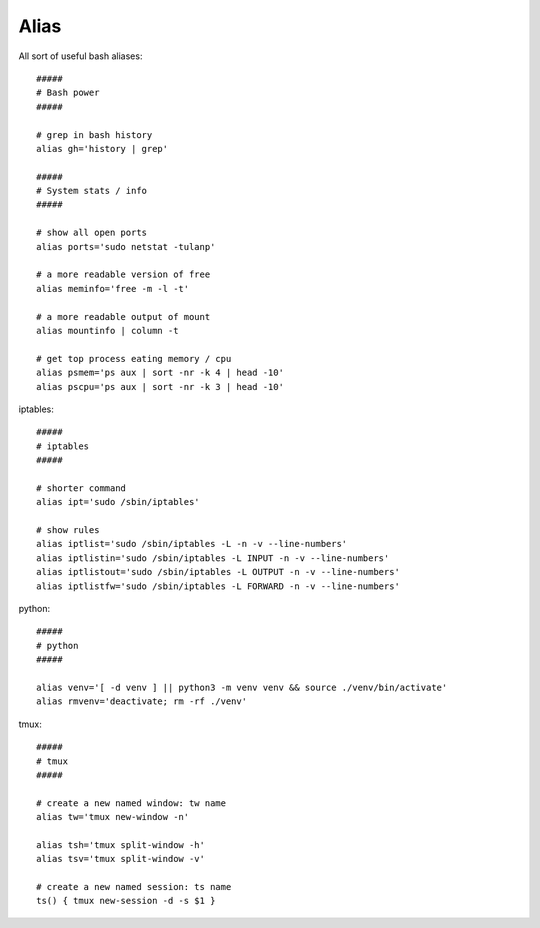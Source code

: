 Alias
-------

All sort of useful bash aliases::

  #####
  # Bash power
  #####

  # grep in bash history
  alias gh='history | grep'

  #####
  # System stats / info
  #####

  # show all open ports
  alias ports='sudo netstat -tulanp'

  # a more readable version of free
  alias meminfo='free -m -l -t'

  # a more readable output of mount
  alias mountinfo | column -t 
 
  # get top process eating memory / cpu
  alias psmem='ps aux | sort -nr -k 4 | head -10'
  alias pscpu='ps aux | sort -nr -k 3 | head -10'

iptables::

  #####
  # iptables
  #####

  # shorter command
  alias ipt='sudo /sbin/iptables'
   
  # show rules
  alias iptlist='sudo /sbin/iptables -L -n -v --line-numbers'
  alias iptlistin='sudo /sbin/iptables -L INPUT -n -v --line-numbers'
  alias iptlistout='sudo /sbin/iptables -L OUTPUT -n -v --line-numbers'
  alias iptlistfw='sudo /sbin/iptables -L FORWARD -n -v --line-numbers'

python::

  #####
  # python
  #####

  alias venv='[ -d venv ] || python3 -m venv venv && source ./venv/bin/activate'
  alias rmvenv='deactivate; rm -rf ./venv'

tmux::

  #####
  # tmux
  #####

  # create a new named window: tw name
  alias tw='tmux new-window -n'

  alias tsh='tmux split-window -h'
  alias tsv='tmux split-window -v'

  # create a new named session: ts name
  ts() { tmux new-session -d -s $1 }
